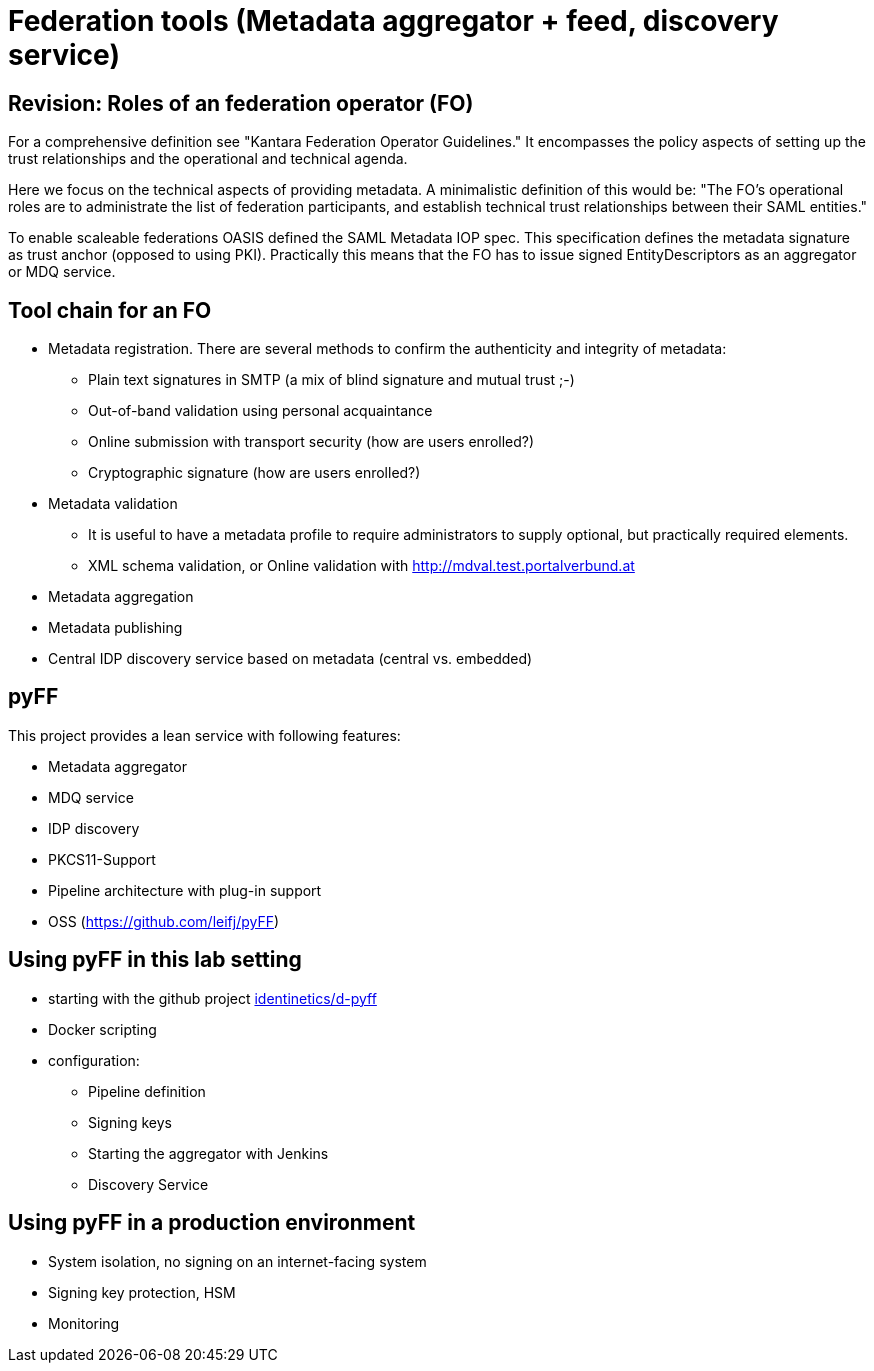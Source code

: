 # Federation tools (Metadata aggregator + feed, discovery service)

[Rainer Hörbe]


## Revision: Roles of an federation operator (FO)

For a comprehensive definition see "Kantara Federation Operator Guidelines."
It encompasses the policy aspects of setting up the trust relationships and 
the operational and technical agenda.

Here we focus on the technical aspects of providing metadata. 
A minimalistic definition of this would be:
"The FO's operational roles are to administrate the list of federation participants,
and establish technical trust relationships between their SAML entities."

To enable scaleable federations OASIS defined the SAML Metadata IOP spec. 
This specification defines the metadata signature as trust anchor (opposed to using PKI).
Practically this means that the FO has to issue signed EntityDescriptors as an aggregator or MDQ service.


## Tool chain for an FO

- Metadata registration. There are several methods to confirm the authenticity and integrity of metadata:
 ** Plain text signatures in SMTP (a mix of blind signature and mutual trust ;-)
 ** Out-of-band validation using personal acquaintance
 ** Online submission with transport security (how are users enrolled?)
 ** Cryptographic signature (how are users enrolled?)
- Metadata validation
 ** It is useful to have a metadata profile to require administrators to supply optional, 
    but practically required elements.
 ** XML schema validation, or Online validation with http://mdval.test.portalverbund.at
- Metadata aggregation
- Metadata publishing
- Central IDP discovery service based on metadata (central vs. embedded)

## pyFF

This project provides a lean service with following features:

- Metadata aggregator
- MDQ service
- IDP discovery 
- PKCS11-Support
- Pipeline architecture with plug-in support
- OSS (https://github.com/leifj/pyFF)

## Using pyFF in this lab setting

- starting with the github project https://github.com/identinetics/d-pyff[identinetics/d-pyff]
- Docker scripting
- configuration:
  ** Pipeline definition
  ** Signing keys
  ** Starting the aggregator with Jenkins
  ** Discovery Service

## Using pyFF in a production environment

- System isolation, no signing on an internet-facing system
- Signing key protection, HSM
- Monitoring

